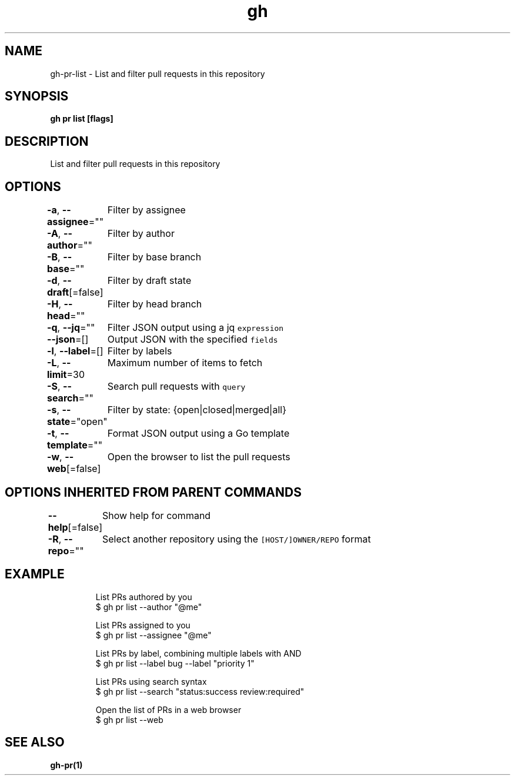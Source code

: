 .nh
.TH "gh" "1" "Oct 2021" "" ""

.SH NAME
.PP
gh-pr-list - List and filter pull requests in this repository


.SH SYNOPSIS
.PP
\fBgh pr list [flags]\fP


.SH DESCRIPTION
.PP
List and filter pull requests in this repository


.SH OPTIONS
.PP
\fB-a\fP, \fB--assignee\fP=""
	Filter by assignee

.PP
\fB-A\fP, \fB--author\fP=""
	Filter by author

.PP
\fB-B\fP, \fB--base\fP=""
	Filter by base branch

.PP
\fB-d\fP, \fB--draft\fP[=false]
	Filter by draft state

.PP
\fB-H\fP, \fB--head\fP=""
	Filter by head branch

.PP
\fB-q\fP, \fB--jq\fP=""
	Filter JSON output using a jq \fB\fCexpression\fR

.PP
\fB--json\fP=[]
	Output JSON with the specified \fB\fCfields\fR

.PP
\fB-l\fP, \fB--label\fP=[]
	Filter by labels

.PP
\fB-L\fP, \fB--limit\fP=30
	Maximum number of items to fetch

.PP
\fB-S\fP, \fB--search\fP=""
	Search pull requests with \fB\fCquery\fR

.PP
\fB-s\fP, \fB--state\fP="open"
	Filter by state: {open|closed|merged|all}

.PP
\fB-t\fP, \fB--template\fP=""
	Format JSON output using a Go template

.PP
\fB-w\fP, \fB--web\fP[=false]
	Open the browser to list the pull requests


.SH OPTIONS INHERITED FROM PARENT COMMANDS
.PP
\fB--help\fP[=false]
	Show help for command

.PP
\fB-R\fP, \fB--repo\fP=""
	Select another repository using the \fB\fC[HOST/]OWNER/REPO\fR format


.SH EXAMPLE
.PP
.RS

.nf
List PRs authored by you
$ gh pr list --author "@me"

List PRs assigned to you
$ gh pr list --assignee "@me"

List PRs by label, combining multiple labels with AND
$ gh pr list --label bug --label "priority 1"

List PRs using search syntax
$ gh pr list --search "status:success review:required"

Open the list of PRs in a web browser
$ gh pr list --web
 	

.fi
.RE


.SH SEE ALSO
.PP
\fBgh-pr(1)\fP
